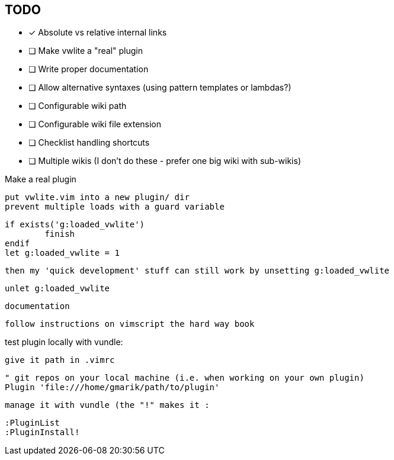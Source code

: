 == TODO

* [x] Absolute vs relative internal links
* [ ] Make vwlite a "real" plugin
* [ ] Write proper documentation
* [ ] Allow alternative syntaxes (using pattern templates or lambdas?)
* [ ] Configurable wiki path
* [ ] Configurable wiki file extension
* [ ] Checklist handling shortcuts
* [ ] Multiple wikis (I don't do these - prefer one big wiki with sub-wikis)

Make a real plugin

	put vwlite.vim into a new plugin/ dir
	prevent multiple loads with a guard variable

		if exists('g:loaded_vwlite')
			finish
		endif
		let g:loaded_vwlite = 1

	then my 'quick development' stuff can still work by unsetting g:loaded_vwlite 

		unlet g:loaded_vwlite

	documentation 

		follow instructions on vimscript the hard way book


test plugin locally with vundle:

	give it path in .vimrc

		" git repos on your local machine (i.e. when working on your own plugin)
		Plugin 'file:///home/gmarik/path/to/plugin'

	manage it with vundle (the "!" makes it :

		:PluginList
		:PluginInstall!




